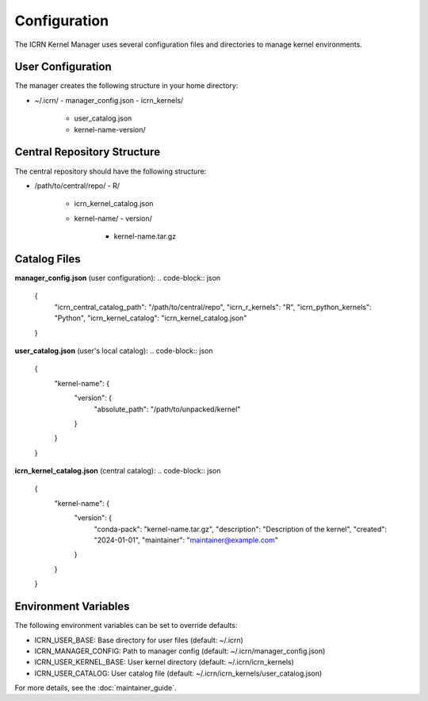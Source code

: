 Configuration
=============

The ICRN Kernel Manager uses several configuration files and directories to manage kernel environments.

User Configuration
------------------

The manager creates the following structure in your home directory:

- ~/.icrn/
  - manager_config.json
  - icrn_kernels/
    - user_catalog.json
    - kernel-name-version/

Central Repository Structure
---------------------------

The central repository should have the following structure:

- /path/to/central/repo/
  - R/
    - icrn_kernel_catalog.json
    - kernel-name/
      - version/
        - kernel-name.tar.gz

Catalog Files
-------------

**manager_config.json** (user configuration):
.. code-block:: json

   {
     "icrn_central_catalog_path": "/path/to/central/repo",
     "icrn_r_kernels": "R",
     "icrn_python_kernels": "Python",
     "icrn_kernel_catalog": "icrn_kernel_catalog.json"
   }

**user_catalog.json** (user's local catalog):
.. code-block:: json

   {
     "kernel-name": {
       "version": {
         "absolute_path": "/path/to/unpacked/kernel"
       }
     }
   }

**icrn_kernel_catalog.json** (central catalog):
.. code-block:: json

   {
     "kernel-name": {
       "version": {
         "conda-pack": "kernel-name.tar.gz",
         "description": "Description of the kernel",
         "created": "2024-01-01",
         "maintainer": "maintainer@example.com"
       }
     }
   }

Environment Variables
--------------------

The following environment variables can be set to override defaults:

- ICRN_USER_BASE: Base directory for user files (default: ~/.icrn)
- ICRN_MANAGER_CONFIG: Path to manager config (default: ~/.icrn/manager_config.json)
- ICRN_USER_KERNEL_BASE: User kernel directory (default: ~/.icrn/icrn_kernels)
- ICRN_USER_CATALOG: User catalog file (default: ~/.icrn/icrn_kernels/user_catalog.json)

For more details, see the :doc:`maintainer_guide`. 
